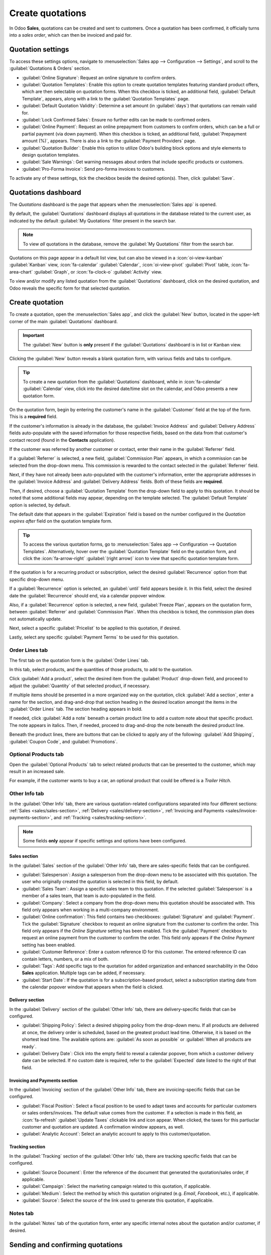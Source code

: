 =================
Create quotations
=================

.. |SO| replace:: :abbr:`SO (Sales Order)`

In Odoo **Sales**, quotations can be created and sent to customers. Once a quotation has been
confirmed, it officially turns into a *sales order*, which can then be invoiced and paid for.

.. _sales/quotation-settings:

Quotation settings
==================

To access these settings options, navigate to :menuselection:`Sales app --> Configuration -->
Settings`, and scroll to the :guilabel:`Quotations & Orders` section.

.. image:: create_quotations/quotations-orders-section.png
   :align: center
   :alt: The Quotations and Orders section on the Odoo Sales app Settings page.

- :guilabel:`Online Signature`: Request an online signature to confirm orders.
- :guilabel:`Quotation Templates`: Enable this option to create quotation templates featuring
  standard product offers, which are then selectable on quotation forms. When this checkbox is
  ticked, an additional field, :guilabel:`Default Template`, appears, along with a link to the
  :guilabel:`Quotation Templates` page.
- :guilabel:`Default Quotation Validity`: Determine a set amount (in :guilabel:`days`) that
  quotations can remain valid for.
- :guilabel:`Lock Confirmed Sales`: Ensure no further edits can be made to confirmed orders.
- :guilabel:`Online Payment`: Request an online prepayment from customers to confirm orders, which
  can be a full or partial payment (via down payment). When this checkbox is ticked, an additional
  field, :guilabel:`Prepayment amount (%)`, appears. There is also a link to the :guilabel:`Payment
  Providers` page.
- :guilabel:`Quotation Builder`: Enable this option to utilize Odoo's building block options and
  style elements to design quotation templates.
- :guilabel:`Sale Warnings`: Get warning messages about orders that include specific products or
  customers.
- :guilabel:`Pro-Forma Invoice`: Send pro-forma invoices to customers.

To activate any of these settings, tick the checkbox beside the desired option(s). Then, click
:guilabel:`Save`.

Quotations dashboard
====================

The *Quotations* dashboard is the page that appears when the :menuselection:`Sales app` is opened.

By default, the :guilabel:`Quotations` dashboard displays all quotations in the database related to
the current user, as indicated by the default :guilabel:`My Quotations` filter present in the search
bar.

.. image:: create_quotations/quotations-dashboard.png
   :align: center
   :alt: The Quotations dashboard present in the Odoo Sales application.

.. note::
   To view *all* quotations in the database, remove the :guilabel:`My Quotations` filter from the
   search bar.

Quotations on this page appear in a default list view, but can also be viewed in a
:icon:`oi-view-kanban` :guilabel:`Kanban` view, :icon:`fa-calendar` :guilabel:`Calendar`,
:icon:`oi-view-pivot` :guilabel:`Pivot` table, :icon:`fa-area-chart` :guilabel:`Graph`, or
:icon:`fa-clock-o` :guilabel:`Activity` view.

To view and/or modify any listed quotation from the :guilabel:`Quotations` dashboard, click on the
desired quotation, and Odoo reveals the specific form for that selected quotation.

Create quotation
================

To create a quotation, open the :menuselection:`Sales app`, and click the :guilabel:`New` button,
located in the upper-left corner of the main :guilabel:`Quotations` dashboard.

.. important::
   The :guilabel:`New` button is **only** present if the :guilabel:`Quotations` dashboard is in list
   or Kanban view.

Clicking the :guilabel:`New` button reveals a blank quotation form, with various fields and tabs to
configure.

.. tip::
   To create a new quotation from the :guilabel:`Quotations` dashboard, while in :icon:`fa-calendar`
   :guilabel:`Calendar` view, click into the desired date/time slot on the calendar, and Odoo
   presents a new quotation form.

.. image:: create_quotations/quotation-form.png
   :align: center
   :alt: A typical quotation form in the Odoo Sales application.

On the quotation form, begin by entering the customer's name in the :guilabel:`Customer` field at
the top of the form. This is a **required** field.

If the customer's information is already in the database, the :guilabel:`Invoice Address` and
:guilabel:`Delivery Address` fields auto-populate with the saved information for those respective
fields, based on the data from that customer's contact record (found in the **Contacts**
application).

If the customer was referred by another customer or contact, enter their name in the
:guilabel:`Referrer` field.

If a :guilabel:`Referrer` is selected, a new field, :guilabel:`Commission Plan` appears, in which a
commission can be selected from the drop-down menu. This commission is rewarded to the contact
selected in the :guilabel:`Referrer` field.

Next, if they have not already been auto-populated with the customer's information, enter the
appropriate addresses in the :guilabel:`Invoice Address` and :guilabel:`Delivery Address` fields.
Both of these fields are **required**.

Then, if desired, choose a :guilabel:`Quotation Template` from the drop-down field to apply to this
quotation. It should be noted that some additional fields may appear, depending on the template
selected. The :guilabel:`Default Template` option is selected, by default.

The default date that appears in the :guilabel:`Expiration` field is based on the number configured
in the *Quotation expires after* field on the quotation template form.

.. tip::
   To access the various quotation forms, go to :menuselection:`Sales app --> Configuration -->
   Quotation Templates`. Alternatively, hover over the :guilabel:`Quotation Template` field on the
   quotation form, and click the :icon:`fa-arrow-right` :guilabel:`(right arrow)` icon to view that
   specific quotation template form.

If the quotation is for a recurring product or subscription, select the desired
:guilabel:`Recurrence` option from that specific drop-down menu.

If a :guilabel:`Recurrence` option is selected, an :guilabel:`until` field appears beside it. In
this field, select the desired date the :guilabel:`Recurrence` should end, via a calendar popover
window.

Also, if a :guilabel:`Recurrence` option is selected, a new field, :guilabel:`Freeze Plan`, appears
on the quotation form, between :guilabel:`Referrer` and :guilabel:`Commission Plan`. When this
checkbox is ticked, the commission plan does not automatically update.

Next, select a specific :guilabel:`Pricelist` to be applied to this quotation, if desired.

Lastly, select any specific :guilabel:`Payment Terms` to be used for this quotation.

Order Lines tab
---------------

The first tab on the quotation form is the :guilabel:`Order Lines` tab.

In this tab, select products, and the quantities of those products, to add to the quotation.

Click :guilabel:`Add a product`, select the desired item from the :guilabel:`Product` drop-down
field, and proceed to adjust the :guilabel:`Quantity` of that selected product, if necessary.

If multiple items should be presented in a more organized way on the quotation, click :guilabel:`Add
a section`, enter a name for the section, and drag-and-drop that section heading in the desired
location amongst the items in the :guilabel:`Order Lines` tab. The section heading appears in bold.

If needed, click :guilabel:`Add a note` beneath a certain product line to add a custom note about
that specific product. The note appears in italics. Then, if needed, proceed to drag-and-drop the
note beneath the desired product line.

Beneath the product lines, there are buttons that can be clicked to apply any of the following:
:guilabel:`Add Shipping`, :guilabel:`Coupon Code`, and :guilabel:`Promotions`.

.. seealso::
   - :doc:`../products_prices/ewallets_giftcards`
   - :doc:`../products_prices/loyalty_discount`
   - :doc:`../products_prices/prices/pricing`

Optional Products tab
---------------------

Open the :guilabel:`Optional Products` tab to select related products that can be presented to the
customer, which may result in an increased sale.

For example, if the customer wants to buy a car, an optional product that could be offered is a
*Trailer Hitch*.

.. seealso::
  :doc:`optional_products`

Other Info tab
--------------

In the :guilabel:`Other Info` tab, there are various quotation-related configurations separated into
four different sections: :ref:`Sales <sales/sales-section>`, :ref:`Delivery
<sales/delivery-section>`, :ref:`Invoicing and Payments <sales/invoice-payments-section>`, and
:ref:`Tracking <sales/tracking-section>`.

.. note::
   Some fields **only** appear if specific settings and options have been configured.

.. _sales/sales-section:

Sales section
~~~~~~~~~~~~~

In the :guilabel:`Sales` section of the :guilabel:`Other Info` tab, there are sales-specific fields
that can be configured.

.. image:: create_quotations/other-info-sales.png
   :align: center
   :alt: The Sales section of the Other Info tab of a quotation form in Odoo Sales.

- :guilabel:`Salesperson`: Assign a salesperson from the drop-down menu to be associated with this
  quotation. The user who originally created the quotation is selected in this field, by default.
- :guilabel:`Sales Team`: Assign a specific sales team to this quotation. If the selected
  :guilabel:`Salesperson` is a member of a sales team, that team is auto-populated in the field.
- :guilabel:`Company`: Select a company from the drop-down menu this quotation should be associated
  with. This field only appears when working in a multi-company environment.
- :guilabel:`Online confirmation`: This field contains two checkboxes: :guilabel:`Signature` and
  :guilabel:`Payment`. Tick the :guilabel:`Signature` checkbox to request an online signature from
  the customer to confirm the order. This field only appears if the *Online Signature* setting has
  been enabled. Tick the :guilabel:`Payment` checkbox to request an online payment from the customer
  to confirm the order. This field only appears if the *Online Payment* setting has been enabled.
- :guilabel:`Customer Reference`: Enter a custom reference ID for this customer. The entered
  reference ID can contain letters, numbers, or a mix of both.
- :guilabel:`Tags`: Add specific tags to the quotation for added organization and enhanced
  searchability in the Odoo **Sales** application. Multiple tags can be added, if necessary.
- :guilabel:`Start Date`: If the quotation is for a subscription-based product, select a
  subscription starting date from the calendar popover window that appears when the field is
  clicked.

.. _sales/delivery-section:

Delivery section
~~~~~~~~~~~~~~~~

In the :guilabel:`Delivery` section of the :guilabel:`Other Info` tab, there are delivery-specific
fields that can be configured.

.. image:: create_quotations/other-info-delivery.png
   :align: center
   :alt: The Delivery section of the Other Info tab of a quotation form in Odoo Sales.

- :guilabel:`Shipping Policy`: Select a desired shipping policy from the drop-down menu. If all
  products are delivered at once, the delivery order is scheduled, based on the greatest product
  lead time. Otherwise, it is based on the shortest lead time. The available options are:
  :guilabel:`As soon as possible` or :guilabel:`When all products are ready`.
- :guilabel:`Delivery Date`: Click into the empty field to reveal a calendar popover, from which a
  customer delivery date can be selected. If no custom date is required, refer to the
  :guilabel:`Expected` date listed to the right of that field.

.. _sales/invoice-payments-section:

Invoicing and Payments section
~~~~~~~~~~~~~~~~~~~~~~~~~~~~~~

In the :guilabel:`Invoicing` section of the :guilabel:`Other Info` tab, there are invoicing-specific
fields that can be configured.

.. image:: create_quotations/other-info-invoicing.png
   :align: center
   :alt: The Invoicing section of the Other Info tab of a quotation form in Odoo Sales.

- :guilabel:`Fiscal Position`: Select a fiscal position to be used to adapt taxes and accounts for
  particular customers or sales orders/invoices. The default value comes from the customer. If a
  selection is made in this field, an :icon:`fa-refresh` :guilabel:`Update Taxes` clickable link and
  icon appear. When clicked, the taxes for this partiuclar customer and quotation are updated. A
  confirmation window appears, as well.
- :guilabel:`Analytic Account`: Select an analytic account to apply to this customer/quotation.

.. _sales/tracking-section:

Tracking section
~~~~~~~~~~~~~~~~

In the :guilabel:`Tracking` section of the :guilabel:`Other Info` tab, there are tracking specific
fields that can be configured.

.. image:: create_quotations/other-info-tracking.png
   :align: center
   :alt: The Tracking section of the Other Info tab of a quotation form in Odoo Sales.

- :guilabel:`Source Document`: Enter the reference of the document that generated the
  quotation/sales order, if applicable.
- :guilabel:`Campaign`: Select the marketing campaign related to this quotation, if applicable.
- :guilabel:`Medium`: Select the method by which this quotation originated (e.g. *Email*,
  *Facebook*, etc.), if applicable.
- :guilabel:`Source`: Select the source of the link used to generate this quotation, if applicable.

Notes tab
---------

In the :guilabel:`Notes` tab of the quotation form, enter any specific internal notes about the
quotation and/or customer, if desired.

Sending and confirming quotations
=================================

Once all the necessary fields and tabs have been configured, it is time to send the quotation to the
customer for confirmation. Upon confirmation, the quotation turns into an official |SO|.

At the top of the form, there is a series of buttons:

- :guilabel:`Send by Email`: When clicked, a pop-up window appears with the customer's name and
  email address in the :guilabel:`Recipients` field, the quotation (and reference ID) in the
  :guilabel:`Subject` field, and a brief default message in the body of the email, which can be
  modified, if needed.

  Below that, a PDF copy of the quotation is attached. When ready, click :guilabel:`Send` to send
  the quotation, via email, to the customer, so they can review and confirm it.
- :guilabel:`Send PRO-FORMA Invoice`: This button **only** appears if the *Pro-Forma Invoice*
  setting has been enabled. When clicked, a pop-up window appears with the customer's name and email
  address in the :guilabel:`Recipients` field, the *Proforma* invoice (and reference ID) in the
  :guilabel:`Subject` field, and a brief default message in the body of the email, which can be
  modified, if needed.

  Below that, a PDF copy of the quotation is attached. When ready, click :guilabel:`Send` to send
  the quotation, via email, to the customer, so they can review and confirm it.
- :guilabel:`Confirm`: When clicked, the quotation is confirmed, and the status changes to
  :guilabel:`Sales Order`.
- :guilabel:`Cancel`: When clicked, the quotation is canceled.

There is also a :guilabel:`Customer Preview` smart button present, in the upper-right corner of the
form. When clicked, Odoo reveals a preview of the quotation the customer sees when they log into
their customer portal. Click the :icon:`fa-arrow-right` :guilabel:`Back to edit mode` link at the
top of the preview page, in the blue banner, to return to the quotation form.

.. note::
   If the *Lock Confirmed Sales* setting is enabled, the |SO| becomes :guilabel:`Locked`, and is
   indicated as such on the |SO| form.

At this point, the quotation has been confirmed, turned into a |SO|, and is now ready to be invoiced
and paid for.

For more information about invoicing, refer to the :doc:`Invoice based on delivered or ordered
quantities <../invoicing/invoicing_policy>` documentation.

.. seealso::
   - :doc:`quote_template`
   - :doc:`deadline`
   - :doc:`get_signature_to_validate`
   - :doc:`get_paid_to_validate`
   - :doc:`../invoicing/proforma`
